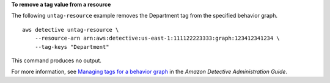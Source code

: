 **To remove a tag value from a resource**

The following ``untag-resource`` example removes the Department tag from the specified behavior graph. ::

  aws detective untag-resource \
      --resource-arn arn:aws:detective:us-east-1:111122223333:graph:123412341234 \
      --tag-keys "Department"

This command produces no output.

For more information, see `Managing tags for a behavior graph <https://docs.aws.amazon.com/detective/latest/adminguide/graph-tags.html>`__ in the *Amazon Detective Administration Guide*.